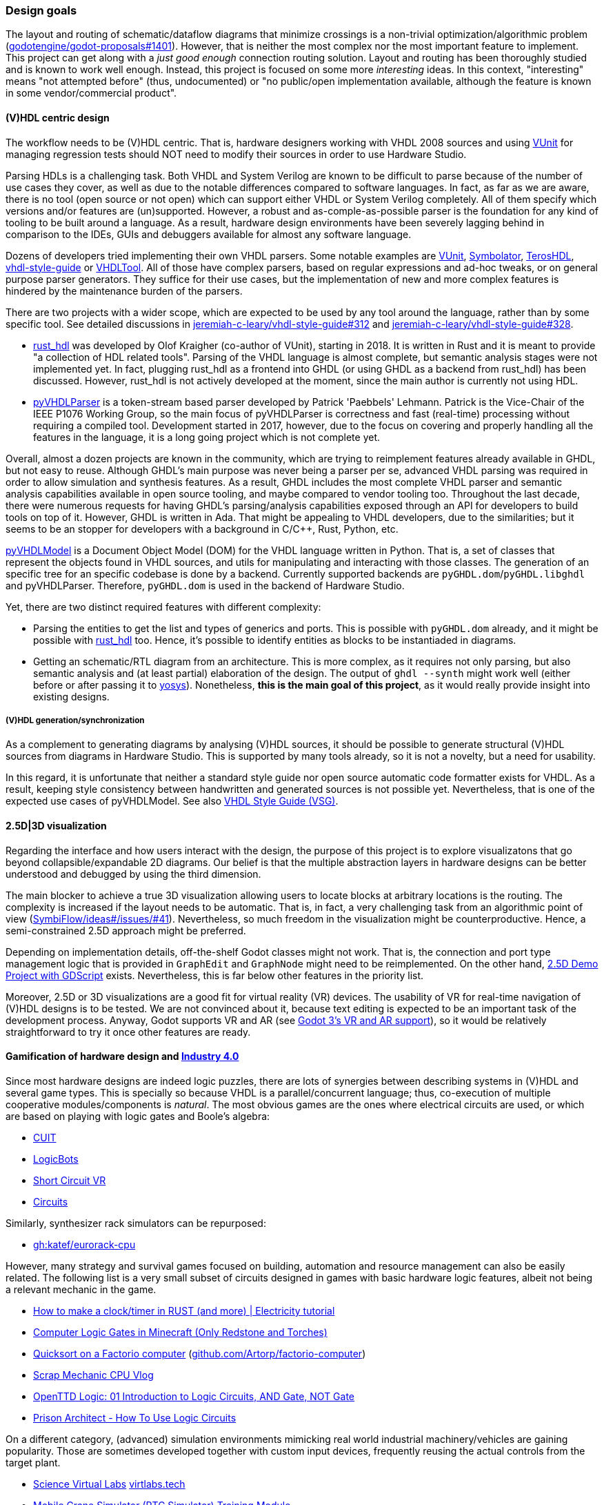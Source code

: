 === Design goals

The layout and routing of schematic/dataflow diagrams that minimize crossings is a non-trivial optimization/algorithmic
problem (https://github.com/godotengine/godot-proposals/issues/1401[godotengine/godot-proposals#1401]). However, that is
neither the most complex nor the most important feature to implement. This project can get along with a _just good enough_
connection routing solution. Layout and routing has been thoroughly studied and is known to work well enough. Instead, this
project is focused on some more _interesting_ ideas. In this context, "interesting" means "not attempted before" (thus,
undocumented) or "no public/open implementation available, although the feature is known in some vendor/commercial product".

==== (V)HDL centric design

The workflow needs to be (V)HDL centric. That is, hardware designers working with VHDL 2008 sources and using
https://github.com/VUnit/vunit[VUnit] for managing regression tests should NOT need to modify their sources in order to use
Hardware Studio.

Parsing HDLs is a challenging task.
Both VHDL and System Verilog are known to be difficult to parse because of the number of use cases they cover, as well
as due to the notable differences compared to software languages.
In fact, as far as we are aware, there is no tool (open source or not open) which can support either VHDL or System
Verilog completely.
All of them specify which versions and/or features are (un)supported.
However, a robust and as-comple-as-possible parser is the foundation for any kind of tooling to be built around a
language.
As a result, hardware design environments have been severely lagging behind in comparison to the IDEs, GUIs and
debuggers available for almost any software language.

Dozens of developers tried implementing their own VHDL parsers.
Some notable examples are
http://vunit.github.io/[VUnit],
https://kevinpt.github.io/symbolator/[Symbolator],
https://terostech.com/[TerosHDL],
https://vhdl-style-guide.readthedocs.io/[vhdl-style-guide]
or https://github.com/VHDLTool[VHDLTool].
All of those have complex parsers, based on regular expressions and ad-hoc tweaks, or on general purpose parser
generators.
They suffice for their use cases, but the implementation of new and more complex features is hindered by the maintenance
burden of the parsers.

There are two projects with a wider scope, which are expected to be used by any tool around the language, rather than by
some specific tool.
See detailed discussions in https://github.com/jeremiah-c-leary/vhdl-style-guide/issues/312[jeremiah-c-leary/vhdl-style-guide#312]
and https://github.com/jeremiah-c-leary/vhdl-style-guide/issues/328[jeremiah-c-leary/vhdl-style-guide#328].

* https://github.com/VHDL-LS/rust_hdl[rust_hdl] was developed by Olof Kraigher (co-author of VUnit), starting in 2018.
  It is written in Rust and it is meant to provide "a collection of HDL related tools".
  Parsing of the VHDL language is almost complete, but semantic analysis stages were not implemented yet.
  In fact, plugging rust_hdl as a frontend into GHDL (or using GHDL as a backend from rust_hdl) has been discussed.
  However, rust_hdl is not actively developed at the moment, since the main author is currently not using HDL.

* https://github.com/Paebbels/pyVHDLParser[pyVHDLParser] is a token-stream based parser developed by Patrick 'Paebbels'
  Lehmann.
  Patrick is the Vice-Chair of the IEEE P1076 Working Group, so the main focus of pyVHDLParser is correctness and fast
  (real-time) processing without requiring a compiled tool.
  Development started in 2017, however, due to the focus on covering and properly handling all the features in the
  language, it is a long going project which is not complete yet.

Overall, almost a dozen projects are known in the community, which are trying to reimplement features already available
in GHDL, but not easy to reuse.
Although GHDL's main purpose was never being a parser per se, advanced VHDL parsing was required in order to allow
simulation and synthesis features.
As a result, GHDL includes the most complete VHDL parser and semantic analysis capabilities available in open source
tooling, and maybe compared to vendor tooling too.
Throughout the last decade, there were numerous requests for having GHDL's parsing/analysis capabilities exposed through
an API for developers to build tools on top of it.
However, GHDL is written in Ada.
That might be appealing to VHDL developers, due to the similarities; but it seems to be an stopper for developers with a
background in C/C++, Rust, Python, etc.

https://github.com/vhdl/pyVHDLModel[pyVHDLModel] is a Document Object Model (DOM) for the VHDL language written in Python.
That is, a set of classes that represent the objects found in VHDL sources, and utils for manipulating and interacting
with those classes.
The generation of an specific tree for an specific codebase is done by a backend.
Currently supported backends are `pyGHDL.dom`/`pyGHDL.libghdl` and pyVHDLParser.
Therefore, `pyGHDL.dom` is used in the backend of Hardware Studio.

Yet, there are two distinct required features with different complexity:

* Parsing the entities to get the list and types of generics and ports.
  This is possible with `pyGHDL.dom` already, and it might be possible with
  https://github.com/kraigher/rust_hdl[rust_hdl] too.
  Hence, it's possible to identify entities as blocks to be instantiaded in diagrams.

* Getting an schematic/RTL diagram from an architecture.
  This is more complex, as it requires not only parsing, but also semantic analysis and (at least partial) elaboration
  of the design.
  The output of `ghdl --synth` might work well (either before or after passing it to https://github.com/YosysHQ/yosys[yosys]).
  Nonetheless, *this is the main goal of this project*, as it would really provide insight into existing designs.

===== (V)HDL generation/synchronization

As a complement to generating diagrams by analysing (V)HDL sources, it should be possible to generate structural (V)HDL
sources from diagrams in Hardware Studio.
This is supported by many tools already, so it is not a novelty, but a need for usability.

In this regard, it is unfortunate that neither a standard style guide nor open source automatic code formatter exists for
VHDL.
As a result, keeping style consistency between handwritten and generated sources is not possible yet.
Nevertheless, that is one of the expected use cases of pyVHDLModel.
See also https://github.com/jeremiah-c-leary/vhdl-style-guide[VHDL Style Guide (VSG)].

==== 2.5D|3D visualization

Regarding the interface and how users interact with the design, the purpose of this project is to explore visualizatons
that go beyond collapsible/expandable 2D diagrams.
Our belief is that the multiple abstraction layers in hardware designs can be better understood and debugged by using
the third dimension.

The main blocker to achieve a true 3D visualization allowing users to locate blocks at arbitrary locations is the
routing.
The complexity is increased if the layout needs to be automatic.
That is, in fact, a very challenging task from an algorithmic point of view (https://github.com/SymbiFlow/ideas/issues/41[SymbiFlow/ideas#/issues/#41]).
Nevertheless, so much freedom in the visualization might be counterproductive.
Hence, a semi-constrained 2.5D approach might be preferred.

Depending on implementation details, off-the-shelf Godot classes might not work.
That is, the connection and port type management logic that is provided in `GraphEdit` and `GraphNode` might need to be
reimplemented.
On the other hand, https://github.com/godotengine/godot-demo-projects/tree/master/misc/2.5d[2.5D Demo Project with GDScript] exists.
Nevertheless, this is far below other features in the priority list.

Moreover, 2.5D or 3D visualizations are a good fit for virtual reality (VR) devices.
The usability of VR for real-time navigation of (V)HDL designs is to be tested.
We are not convinced about it, because text editing is expected to be an important task of the development process.
Anyway, Godot supports VR and AR (see https://godotengine.org/article/godot-3-vr-and-ar-support[Godot 3's VR and AR support]),
so it would be relatively straightforward to try it once other features are ready.

==== Gamification of hardware design and https://en.wikipedia.org/wiki/Fourth_Industrial_Revolution[Industry 4.0]

Since most hardware designs are indeed logic puzzles, there are lots of synergies between describing systems in (V)HDL
and several game types.
This is specially so because VHDL is a parallel/concurrent language; thus, co-execution of multiple cooperative
modules/components is _natural_.
The most obvious games are the ones where electrical circuits are used, or which are based on playing with logic gates
and Boole's algebra:

* https://store.steampowered.com/app/614890/Cuit/[CUIT]
* https://store.steampowered.com/app/290020/LogicBots/[LogicBots]
* https://store.steampowered.com/app/970800/Short_Circuit_VR/[Short Circuit VR]
* https://store.steampowered.com/app/282760/Circuits/[Circuits]

Similarly, synthesizer rack simulators can be repurposed:

* https://github.com/katef/eurorack-cpu[gh:katef/eurorack-cpu]

However, many strategy and survival games focused on building, automation and resource management can also be easily
related.
The following list is a very small subset of circuits designed in games with basic hardware logic features, albeit not
being a relevant mechanic in the game.

* https://www.youtube.com/watch?v=W856cOQ2ubk[How to make a clock/timer in RUST (and more) | Electricity tutorial]
* https://www.youtube.com/watch?v=VEcmaXwjwuY[Computer Logic Gates in Minecraft (Only Redstone and Torches)]
* https://www.youtube.com/watch?v=ts5EKp9w4TU[Quicksort on a Factorio computer] (https://github.com/Artorp/factorio-computer[github.com/Artorp/factorio-computer])
* https://www.youtube.com/watch?v=tTFbXs1LJI8[Scrap Mechanic CPU Vlog]
* https://www.youtube.com/watch?v=raQguSGIVX8[OpenTTD Logic: 01 Introduction to Logic Circuits, AND Gate, NOT Gate]
* https://www.youtube.com/watch?v=h-MOlgyx3Ps[Prison Architect - How To Use Logic Circuits]

On a different category, (advanced) simulation environments mimicking real world industrial machinery/vehicles are
gaining popularity.
Those are sometimes developed together with custom input devices, frequently reusing the actual controls from the target
plant.

* https://www.youtube.com/channel/UClCCOBvRGK6jgL6n2yJIFow/videos[Science Virtual Labs] https://virtlabs.tech/[virtlabs.tech]
* https://www.youtube.com/watch?v=0SETkk6lXRI[Mobile Crane Simulator (RTC Simulator) Training Module]
* https://www.youtube.com/watch?v=5jQye-ERdjM[Solidvirtual Industry - Soluciones (bucle)]
* https://www.youtube.com/watch?v=yYekt_7AYHw[Assembly Factory - Machines Simulator]
* https://www.youtube.com/watch?v=By1pGUWeKU0[Graphical Evolution of Construction Simulator (2011-2019)]
* https://www.youtube.com/watch?v=nyEe3h7W5dg[Graphical Evolution of Farming Simulator (2008-2020)]

Since FPGAs are a good fit for advanced industrial control applications, it is appealing to test control designs against
the CAD models of the plant (if available).
In this regard, several CAD and 3D modelling suites (such as https://www.freecadweb.org/[FreeCAD] or
https://www.blender.org/[Blender]) are gaining scripting/animation support too, which allows simulation of mechanisms
and collision detection:

* https://www.youtube.com/watch?v=veyaCkrAc68[How to Rig a Universal Joint with Blender]
* https://www.youtube.com/watch?v=bU9KmkvSCdg[Robot Work Bench: FreeCAD Kuka Robot Simulation]

Consequently, due to Godot providing easy to use engines for both 2D and 3D, adding HDL simulation features to Hardware
Studio would allow building interactive learning environments.
See https://github.com/dbhi/vboard[Virtual development board for HDL design]
and https://umarcor.github.io/ghdl-cosim/vhdl202x/[VHDL DPI/FFI based on GHDL’s implementation of VHPIDIRECT].

////

* [Computer-integrated manufacturing](https://en.wikipedia.org/wiki/Computer-integrated_manufacturing)
* [Basque Industry 4.0](https://www.spri.eus/es/basque-industry/)
* [eywa.space](https://www.eywa.space/)

////

==== Integration with other tools

As explained, we aim to reuse existing tools when possible.
For editing VHDL, projects such as VSCode, Emacs, Vim... all are good solutions.
GHDL provides a https://github.com/ghdl/ghdl-language-server[language server] to be used with any of them.
Moreover, https://github.com/TerosTechnology[TerosTechnology] provides a VSCode extension with multiple advanced
features for working with VHDL and VUnit: https://github.com/TerosTechnology/vscode-terosHDL[vscode-terosHDL].

For waveform visualization, either http://gtkwave.sourceforge.net/[GtkWave] (https://github.com/gtkwave/gtkwave[github.com/gtkwave/gtkwave]),
https://wavedrom.com/[Wavedrom] (https://github.com/wavedrom/wavedrom[github.com/wavedrom/wavedrom]) or
https://github.com/Nic30/d3-wave[d3-wave] might be used.
Nonetheless, _replaying_ waveforms in Hardware Studio's frontend dataflow diagram (e.g., by colouring connections)
would be interesting for allowing _animated simulations_.
Related reference: https://umarcor.github.io/osvb/notebook/sigrok[Reading waveforms from HDL simulators with PulseView].
See also
https://umarcor.github.io/osvb/notebook/fpconv[Data type exploration and visualization in arithmetic algorithms/circuits]
and https://github.com/dbhi/vboard[Virtual development board for HDL design].
